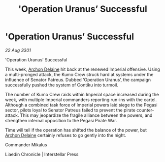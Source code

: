 :PROPERTIES:
:ID:       07e520fe-fd66-45a4-861a-94a91b3d7c09
:END:
#+title: 'Operation Uranus’ Successful
#+filetags: :3301:galnet:

* 'Operation Uranus’ Successful

/22 Aug 3301/

'Operation Uranus’ Successful 
 
This week, [[id:7aae0550-b8ba-42cf-b52b-e7040461c96f][Archon Delaine]] hit back at the renewed Imperial offensive. Using a multi-pronged attack, the Kumo Crew struck hard at systems under the influence of Senator Patreus. Dubbed ‘Operation Uranus’, the campaign successfully pushed the system of Contiku into turmoil. 

The number of Kumo Crew raids within Imperial space increased during the week, with multiple Imperial commanders reporting run-ins with the cartel. Although a combined task force of Imperial powers laid siege to the Pegasi sector, pilots loyal to Senator Patreus failed to prevent the pirate counter-attack. This may jeopardize the fragile alliance between the powers, and strengthen internal opposition to the Pegasi Pirate War. 

Time will tell if the operation has shifted the balance of the power, but [[id:7aae0550-b8ba-42cf-b52b-e7040461c96f][Archon Delaine]] certainly refuses to go gently into the night. 

Commander Mikalus 

Liaedin Chronicle | Interstellar Press
